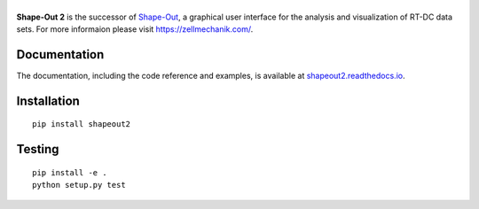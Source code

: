 |ShapeOut2|
===========

|PyPI Version| |Tests Status Linux| |Tests Status Win| |Coverage Status| |Docs Status|


**Shape-Out 2** is the successor of
`Shape-Out <https://github.com/ZELLMECHANIK-DRESDEN/ShapeOut>`__,
a graphical user interface for the analysis and visualization of RT-DC data sets.
For more informaion please visit https://zellmechanik.com/.


Documentation
-------------

The documentation, including the code reference and examples, is available at
`shapeout2.readthedocs.io <https://shapeout2.readthedocs.io/en/stable/>`__.


Installation
------------

::

    pip install shapeout2


Testing
-------

::

    pip install -e .
    python setup.py test
    

.. |ShapeOut2| image:: https://raw.github.com/ZELLMECHANIK-DRESDEN/ShapeOut2/master/docs/logo/shapeout2_h50.png
.. |PyPI Version| image:: https://img.shields.io/pypi/v/ShapeOut2.svg
   :target: https://pypi.python.org/pypi/ShapeOut2
.. |Tests Status Linux| image:: https://img.shields.io/travis/ZELLMECHANIK-DRESDEN/ShapeOut2.svg?label=tests_linux
   :target: https://travis-ci.org/ZELLMECHANIK-DRESDEN/ShapeOut2
.. |Tests Status Win| image:: https://img.shields.io/appveyor/ci/paulmueller/ShapeOut2/master.svg?label=tests_win
   :target: https://ci.appveyor.com/project/paulmueller/ShapeOut2
.. |Coverage Status| image:: https://img.shields.io/codecov/c/github/ZELLMECHANIK-DRESDEN/ShapeOut2/master.svg
   :target: https://codecov.io/gh/ZELLMECHANIK-DRESDEN/ShapeOut2
.. |Docs Status| image:: https://readthedocs.org/projects/ShapeOut2/badge/?version=latest
   :target: https://readthedocs.org/projects/shapeout2/builds/
